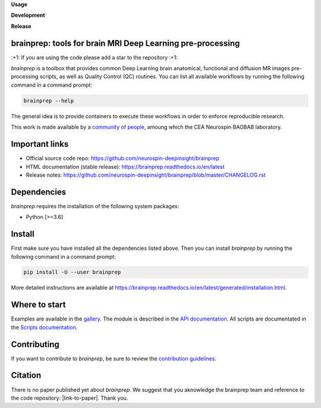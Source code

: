 **Usage**

|PythonVersion|_ |License|_ |PoweredBy|_

**Development**

|Coveralls|_ |Testing|_ |Pep8|_ |Travis|_ |Doc|_ |ExtraDoc|_

**Release**

|PyPi|_ |Docker|_


.. |PythonVersion| image:: https://img.shields.io/badge/python-3.6%20%7C%203.7%20%7C%203.8%20%7C%203.9-blue
.. _PythonVersion: https://img.shields.io/badge/python-3.6%20%7C%203.7%20%7C%203.8%20%7C%203.9-blue

.. |Coveralls| image:: https://coveralls.io/repos/neurospin-deepinsight/brainprep/badge.svg?branch=master&service=github
.. _Coveralls: https://coveralls.io/github/neurospin-deepinsight/brainprep

.. |Travis| image:: https://travis-ci.com/neurospin-deepinsight/brainprep.svg?branch=master
.. _Travis: https://travis-ci.com/neurospin/brainprep

.. |Testing| image:: https://github.com/neurospin-deepinsight/brainprep/actions/workflows/testing.yml/badge.svg
.. _Testing: https://github.com/neurospin-deepinsight/brainprep/actions

.. |Pep8| image:: https://github.com/neurospin-deepinsight/brainprep/actions/workflows/pep8.yml/badge.svg
.. _Pep8: https://github.com/neurospin-deepinsight/brainprep/actions

.. |PyPi| image:: https://badge.fury.io/py/brainprep.svg
.. _PyPi: https://badge.fury.io/py/brainprep

.. |Doc| image:: https://github.com/neurospin-deepinsight/brainprep/actions/workflows/documentation.yml/badge.svg
.. _Doc: https://github.com/neurospin-deepinsight/brainprep/actions

.. |ExtraDoc| image:: https://readthedocs.org/projects/brainprep/badge/?version=latest
.. _ExtraDoc: https://brainprep.readthedocs.io/en/latest/?badge=latest

.. |Docker| image:: https://img.shields.io/docker/pulls/neurospin/brainprep
.. _Docker: https://hub.docker.com/r/neurospin/brainprep

.. |License| image:: https://img.shields.io/badge/License-CeCILLB-blue.svg
.. _License: http://www.cecill.info/licences/Licence_CeCILL-B_V1-en.html

.. |PoweredBy| image:: https://img.shields.io/badge/Powered%20by-CEA%2FNeuroSpin-blue.svg
.. _PoweredBy: https://joliot.cea.fr/drf/joliot/Pages/Entites_de_recherche/NeuroSpin.aspx


brainprep: tools for brain MRI Deep Learning pre-processing
===========================================================

\:+1: If you are using the code please add a star to the repository :+1:

`brainprep` is a toolbox that provides common Deep Learning brain anatomical,
functional and diffusion MR images pre-processing scripts, as well as Quality
Control (QC) routines.
You can list all available workflows by running the following command in a
command prompt:

.. code::

    brainprep --help

The general idea is to provide containers to execute these workflows in order
to enforce reproducible research.

This work is made available by a `community of people
<https://github.com/neurospin-deepinsight/brainprep/blob/master/AUTHORS.rst>`_,
amoung which the CEA Neurospin BAOBAB laboratory.

   
Important links
===============

- Official source code repo: https://github.com/neurospin-deepinsight/brainprep
- HTML documentation (stable release): https://brainprep.readthedocs.io/en/latest
- Release notes: https://github.com/neurospin-deepinsight/brainprep/blob/master/CHANGELOG.rst


Dependencies
============

`brainprep` requires the installation of the following system packages:

* Python [>=3.6]


Install
=======

First make sure you have installed all the dependencies listed above.
Then you can install `brainprep` by running the following command in a
command prompt:

.. code::

    pip install -U --user brainprep

More detailed instructions are available at https://brainprep.readthedocs.io/en/latest/generated/installation.html.


Where to start
==============

Examples are available in the
`gallery <https://brainprep.readthedocs.io/en/latest/auto_gallery/index.html>`_.
The module is described in the
`API documentation <https://brainprep.readthedocs.io/en/latest/generated/brainprep.html>`_.
All scripts are documentated in the `Scripts documentation <https://brainprep.readthedocs.io/en/latest/generated/brainprep.workflow.html>`_.


Contributing
============

If you want to contribute to `brainprep`, be sure to review the `contribution guidelines`_.

.. _contribution guidelines: ./CONTRIBUTING.rst


Citation
========

There is no paper published yet about `brainprep`.
We suggest that you aknowledge the brainprep team and reference to the code
repository: |link-to-paper|. Thank you.

.. |link-to-paper| raw:: html

      <a href="https://github.com/neurospin-deepinsight/brainprep "target="_blank">
      Grigis, A. et al. (2022) BrainPrep source code (Version 0.01) [Source code].
      https://github.com/neurospin-deepinsight/brainprep </a>

